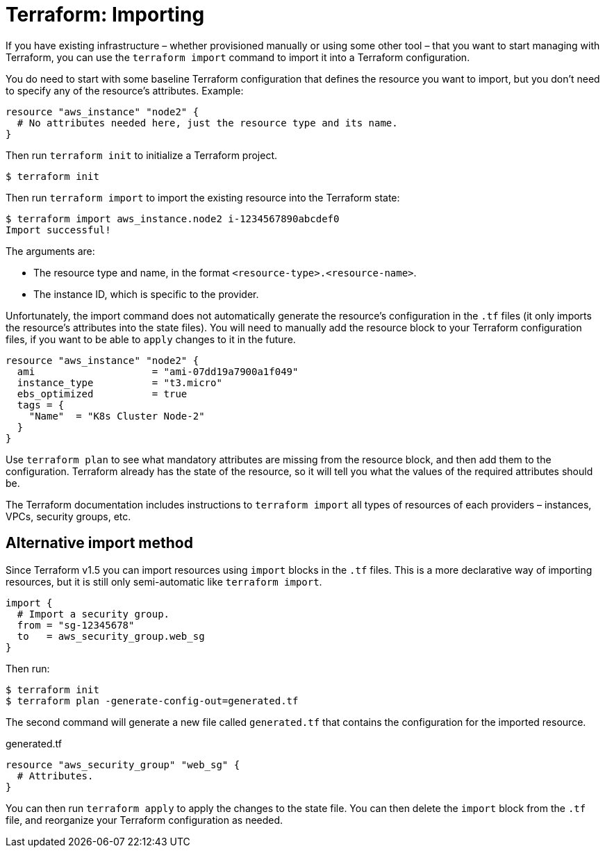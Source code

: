 = Terraform: Importing

If you have existing infrastructure – whether provisioned manually or using some other tool – that you want to start managing with Terraform, you can use the `terraform import` command to import it into a Terraform configuration.

You do need to start with some baseline Terraform configuration that defines the resource you want to import, but you don't need to specify any of the resource's attributes. Example:

[source,hcl]
----
resource "aws_instance" "node2" {
  # No attributes needed here, just the resource type and its name.
}
----

Then run `terraform init` to initialize a Terraform project.

----
$ terraform init
----

Then run `terraform import` to import the existing resource into the Terraform state:

----
$ terraform import aws_instance.node2 i-1234567890abcdef0
Import successful!
----

The arguments are:

* The resource type and name, in the format `<resource-type>.<resource-name>`.
* The instance ID, which is specific to the provider.

Unfortunately, the import command does not automatically generate the resource's configuration in the `.tf` files (it only imports the resource's attributes into the state files). You will need to manually add the resource block to your Terraform configuration files, if you want to be able to `apply` changes to it in the future.

[source,hcl]
----
resource "aws_instance" "node2" {
  ami                    = "ami-07dd19a7900a1f049"
  instance_type          = "t3.micro"
  ebs_optimized          = true
  tags = {
    "Name"  = "K8s Cluster Node-2"
  }
}
----

Use `terraform plan` to see what mandatory attributes are missing from the resource block, and then add them to the configuration. Terraform already has the state of the resource, so it will tell you what the values of the required attributes should be.

The Terraform documentation includes instructions to `terraform import` all types of resources of each providers – instances, VPCs, security groups, etc.

== Alternative import method

Since Terraform v1.5 you can import resources using `import` blocks in the `.tf` files. This is a more declarative way of importing resources, but it is still only semi-automatic like `terraform import`.

[source,hcl]
----
import {
  # Import a security group.
  from = "sg-12345678"
  to   = aws_security_group.web_sg
}
----

Then run:

----
$ terraform init
$ terraform plan -generate-config-out=generated.tf
----

The second command will generate a new file called `generated.tf` that contains the configuration for the imported resource.

.generated.tf
[source,hcl]
----
resource "aws_security_group" "web_sg" {
  # Attributes.
}
----

You can then run `terraform apply` to apply the changes to the state file. You can then delete the `import` block from the `.tf` file, and reorganize your Terraform configuration as needed.
